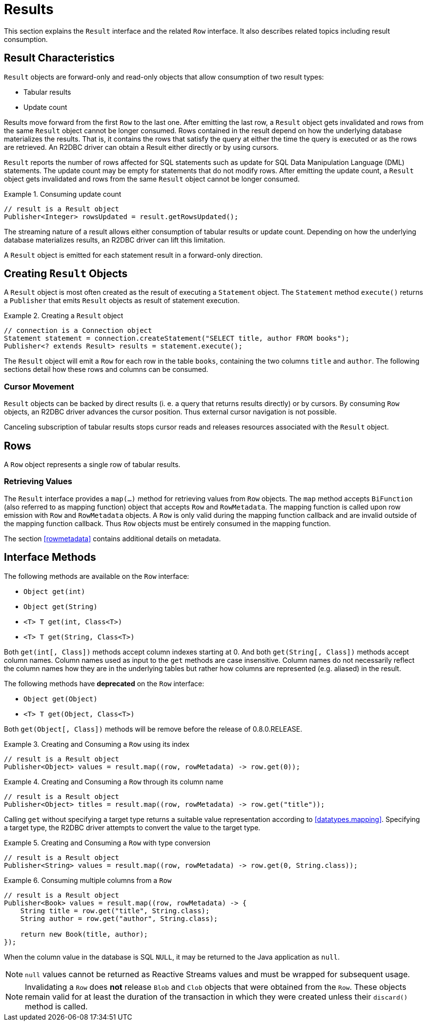 [[results]]
= Results

This section explains the `Result` interface and the related `Row` interface. It also describes related topics including result consumption.

[[results.characteristics]]
== Result Characteristics

`Result` objects are forward-only and read-only objects that allow consumption of two result types:

* Tabular results
* Update count

Results move forward from the first `Row` to the last one. After emitting the last row, a `Result` object gets invalidated and rows from the same `Result` object cannot be longer consumed.
Rows contained in the result depend on how the underlying database materializes the results.
That is, it contains the rows that satisfy the query at either the time the query is executed or as the rows are retrieved.
An R2DBC driver can obtain a Result either directly or by using cursors.

`Result` reports the number of rows affected for SQL statements such as update for SQL Data Manipulation Language (DML) statements.
The update count may be empty for statements that do not modify rows.
After emitting the update count, a `Result` object gets invalidated and rows from the same `Result` object cannot be longer consumed.

.Consuming update count
====
[source,java]
----
// result is a Result object
Publisher<Integer> rowsUpdated = result.getRowsUpdated();
----
====

The streaming nature of a result allows either consumption of tabular results or update count.
Depending on how the underlying database materializes results, an R2DBC driver can lift this limitation.

A `Result` object is emitted for each statement result in a forward-only direction.

[[results.creating]]
== Creating `Result` Objects

A `Result` object is most often created as the result of executing a `Statement` object.
The `Statement` method `execute()` returns a `Publisher` that emits `Result` objects as result of statement execution.

.Creating a `Result` object
====
[source,java]
----
// connection is a Connection object
Statement statement = connection.createStatement("SELECT title, author FROM books");
Publisher<? extends Result> results = statement.execute();
----
====

The `Result` object will emit a `Row` for each row in the table `books`, containing the two columns `title` and `author`.
The following sections detail how these rows and columns can be consumed.

[[results.cursor]]
=== Cursor Movement

`Result` objects can be backed by direct results (i. e. a query that returns results directly) or by cursors.
By consuming `Row` objects, an R2DBC driver advances the cursor position.
Thus external cursor navigation is not possible.

Canceling subscription of tabular results stops cursor reads and releases resources associated with the `Result` object.

[[rows]]
== Rows

A `Row` object represents a single row of tabular results.

[[row.values]]
=== Retrieving Values

The `Result` interface provides a `map(…)` method for retrieving values from `Row` objects.
The `map` method accepts `BiFunction` (also referred to as mapping function) object that accepts `Row` and `RowMetadata`.
The mapping function is called upon row emission with `Row` and `RowMetadata` objects.
A `Row` is only valid during the mapping function callback and are invalid outside of the mapping function callback.
Thus `Row` objects must be entirely consumed in the mapping function.

The section <<rowmetadata>> contains additional details on metadata.

[[row.methods]]
== Interface Methods

The following methods are available on the `Row` interface:

* `Object get(int)`
* `Object get(String)`
* `<T> T get(int, Class<T>)`
* `<T> T get(String, Class<T>)`

Both `get(int[, Class])` methods accept column indexes starting at 0.
And both `get(String[, Class])` methods accept column names.
Column names used as input to the `get` methods are case insensitive.
Column names do not necessarily reflect the column names how they are in the underlying tables but rather how columns are represented (e.g. aliased) in the result.

The following methods have **deprecated** on the `Row` interface:

* `Object get(Object)`
* `<T> T get(Object, Class<T>)`

Both `get(Object[, Class])` methods will be remove before the release of 0.8.0.RELEASE.

.Creating and Consuming a `Row` using its index
====
[source,java]
----
// result is a Result object
Publisher<Object> values = result.map((row, rowMetadata) -> row.get(0));
----
====

.Creating and Consuming a `Row` through its column name
====
[source,java]
----
// result is a Result object
Publisher<Object> titles = result.map((row, rowMetadata) -> row.get("title"));
----
====

Calling `get` without specifying a target type returns a suitable value representation according to <<datatypes.mapping>>.
Specifying a target type, the R2DBC driver attempts to convert the value to the target type.

.Creating and Consuming a `Row` with type conversion
====
[source,java]
----
// result is a Result object
Publisher<String> values = result.map((row, rowMetadata) -> row.get(0, String.class));
----
====

.Consuming multiple columns from a `Row`
====
[source,java]
----
// result is a Result object
Publisher<Book> values = result.map((row, rowMetadata) -> {
    String title = row.get("title", String.class);
    String author = row.get("author", String.class);

    return new Book(title, author);
});
----
====

When the column value in the database is SQL `NULL`, it may be returned to the Java application as `null`.

NOTE: `null` values cannot be returned as Reactive Streams values and must be wrapped for subsequent usage.

NOTE: Invalidating a `Row` does *not* release `Blob` and `Clob` objects that were obtained from the `Row`. These objects remain valid for at least the duration of the transaction in which they were created unless their `discard()` method is called.
